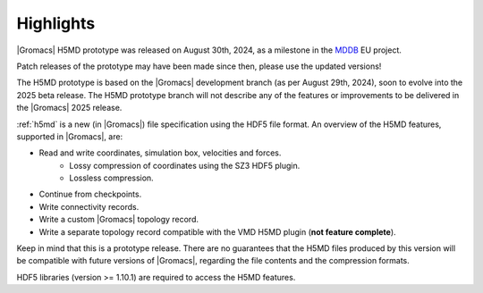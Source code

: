 Highlights
^^^^^^^^^^

|Gromacs| H5MD prototype was released on August 30th, 2024, as a milestone in the
`MDDB <https://mddbr.eu>`_ EU project.

Patch releases of the prototype may have been made since then, please use the updated versions!

The H5MD prototype is based on the |Gromacs| development branch (as per August 29th,
2024), soon to evolve into the 2025 beta release. The H5MD prototype branch will not
describe any of the features or improvements to be delivered in the |Gromacs| 2025 release.

:ref:`h5md` is a new (in |Gromacs|) file specification using the HDF5 file format.
An overview of the H5MD features, supported in |Gromacs|, are:

* Read and write coordinates, simulation box, velocities and forces.
   * Lossy compression of coordinates using the SZ3 HDF5 plugin.
   * Lossless compression.
* Continue from checkpoints.
* Write connectivity records.
* Write a custom |Gromacs| topology record.
* Write a separate topology record compatible with the VMD H5MD plugin (**not feature complete**).

Keep in mind that this is a prototype release. There are no guarantees that the
H5MD files produced by this version will be compatible with future versions of
|Gromacs|, regarding the file contents and the compression formats.

HDF5 libraries (version >= 1.10.1) are required to access the H5MD features.

.. Note to developers!
   Please use """"""" to underline the individual entries for fixed issues in the subfolders,
   otherwise the formatting on the webpage is messed up.
   Also, please use the syntax :issue:`number` to reference issues on GitLab, without
   a space between the colon and number!

